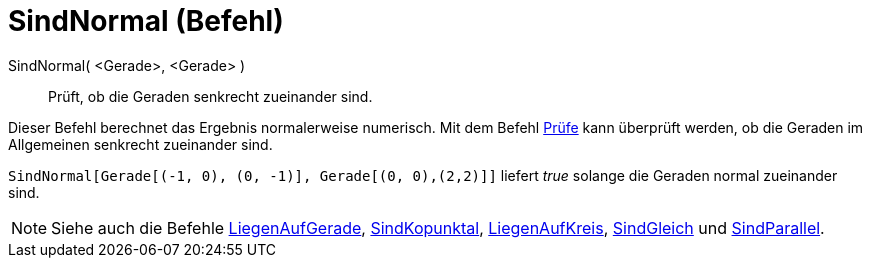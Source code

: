 = SindNormal (Befehl)
:page-en: commands/ArePerpendicular
ifdef::env-github[:imagesdir: /de/modules/ROOT/assets/images]

SindNormal( <Gerade>, <Gerade> )::
  Prüft, ob die Geraden senkrecht zueinander sind.

Dieser Befehl berechnet das Ergebnis normalerweise numerisch. Mit dem Befehl xref:/commands/Prüfe.adoc[Prüfe] kann
überprüft werden, ob die Geraden im Allgemeinen senkrecht zueinander sind.

[EXAMPLE]
====

`++SindNormal[Gerade[(-1, 0), (0, -1)], Gerade[(0, 0),(2,2)]]++` liefert _true_ solange die Geraden normal zueinander
sind.

====

[NOTE]
====

Siehe auch die Befehle xref:/commands/LiegenAufGerade.adoc[LiegenAufGerade],
xref:/commands/SindKopunktal.adoc[SindKopunktal], xref:/commands/LiegenAufKreis.adoc[LiegenAufKreis],
xref:/commands/SindGleich.adoc[SindGleich] und xref:/commands/SindParallel.adoc[SindParallel].

====
